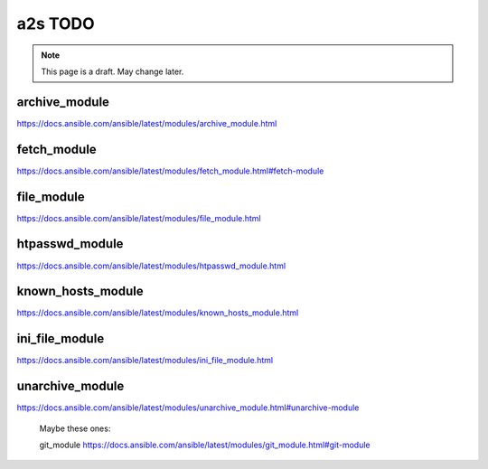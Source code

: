 ##################
a2s TODO
##################

.. note::

  This page is a draft. May change later.

archive_module
-------

https://docs.ansible.com/ansible/latest/modules/archive_module.html

fetch_module
-------

https://docs.ansible.com/ansible/latest/modules/fetch_module.html#fetch-module


file_module
-------

https://docs.ansible.com/ansible/latest/modules/file_module.html


htpasswd_module
-------

https://docs.ansible.com/ansible/latest/modules/htpasswd_module.html


known_hosts_module
-------

https://docs.ansible.com/ansible/latest/modules/known_hosts_module.html

ini_file_module
-------

https://docs.ansible.com/ansible/latest/modules/ini_file_module.html


unarchive_module
-------

https://docs.ansible.com/ansible/latest/modules/unarchive_module.html#unarchive-module


..

  Maybe these ones:

  git_module https://docs.ansible.com/ansible/latest/modules/git_module.html#git-module